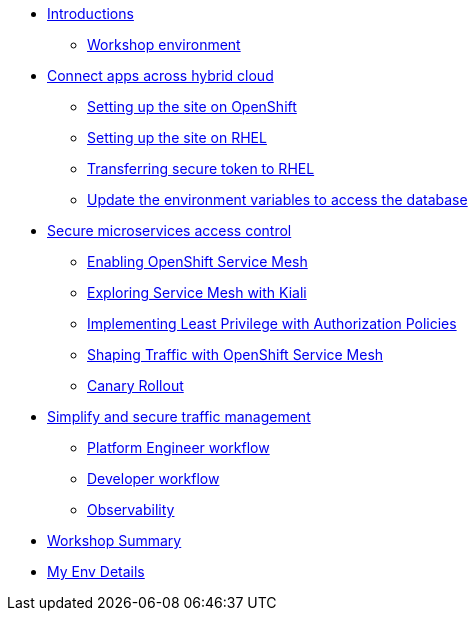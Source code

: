 * xref:intro/intro.0.adoc[Introductions]
** xref:intro/intro.1.adoc[Workshop environment]

* xref:m1/module-01.0.adoc[Connect apps across hybrid cloud]
** xref:m1/module-01.1.adoc[Setting up the site on OpenShift]
** xref:m1/module-01.2.adoc[Setting up the site on RHEL]
** xref:m1/module-01.3.adoc[Transferring secure token to RHEL]
** xref:m1/module-01.4.adoc[Update the environment variables to access the database]


* xref:m2/module-02.0.adoc[Secure microservices access control]
** xref:m2/module-02.1.adoc[Enabling OpenShift Service Mesh]
** xref:m2/module-02.1.1.adoc[Exploring Service Mesh with Kiali]
** xref:m2/module-02.2.adoc[Implementing Least Privilege with Authorization Policies]
** xref:m2/module-02.3.adoc[Shaping Traffic with OpenShift Service Mesh]
** xref:m2/module-02.3.1.adoc[Canary Rollout]

* xref:m3/module-03.0.adoc[Simplify and secure traffic management]
** xref:m3/module-03.1.adoc[Platform Engineer workflow]
** xref:m3/module-03.2.adoc[Developer workflow]
** xref:m3/module-03.3.adoc[Observability]


* xref:conclusion/summary.adoc[Workshop Summary]

* xref:myenv.adoc[My Env Details]
